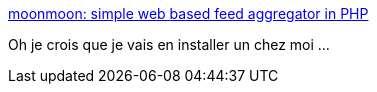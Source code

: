 :jbake-type: post
:jbake-status: published
:jbake-title: moonmoon: simple web based feed aggregator in PHP
:jbake-tags: rss,aggregator,web,lifestream,_mois_juil.,_année_2019
:jbake-date: 2019-07-10
:jbake-depth: ../
:jbake-uri: shaarli/1562748847000.adoc
:jbake-source: https://nicolas-delsaux.hd.free.fr/Shaarli?searchterm=http%3A%2F%2Fmoonmoon.org%2F&searchtags=rss+aggregator+web+lifestream+_mois_juil.+_ann%C3%A9e_2019
:jbake-style: shaarli

http://moonmoon.org/[moonmoon: simple web based feed aggregator in PHP]

Oh je crois que je vais en installer un chez moi ...
